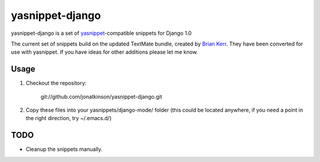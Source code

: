 ================
yasnippet-django
================

yasnippet-django is a set of `yasnippet`_-compatible snippets for Django 1.0

The current set of snippets build on the updated TextMate bundle, created by `Brian Kerr`_. They have been converted for use with yasnippet. If you have ideas for other additions please let me know.

Usage
=====

#. Checkout the repository:

	git://github.com/jonatkinson/yasnippet-django.git

#. Copy these files into your yasnippets/django-mode/ folder (this could be located anywhere, if you need a point in the right direction, try ~/.emacs.d/)

TODO
====
- Cleanup the snippets manually.

.. _yasnippet: http://code.google.com/p/yasnippet/
.. _Brian Kerr: http://bitbucket.org/bkerr/django-textmate-bundles/wiki/Home